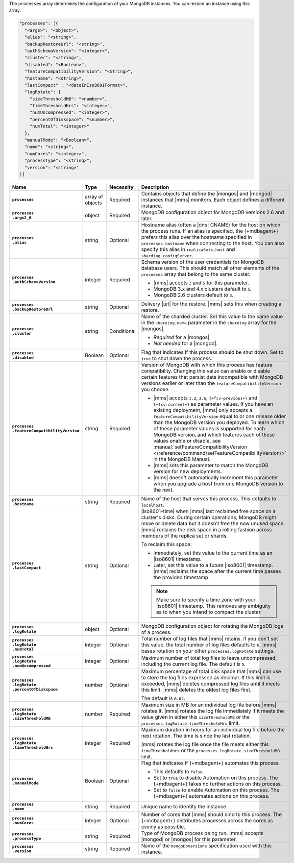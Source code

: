 The ``processes`` array determines the configuration of your MongoDB
instances. You can restore an instance using this array.

.. code-block:: yaml

   "processes": [{
     "<args>": "<object>",
     "alias": "<string>",
     "backupRestoreUrl": "<string>",
     "authSchemaVersion": "<integer>",
     "cluster": "<string>",
     "disabled": "<Boolean>",
     "featureCompatibilityVersion": "<string>",
     "hostname": "<string>",
     "lastCompact" : "<dateInIso8601Format>",
     "logRotate": {
       "sizeThresholdMB": "<number>",
       "timeThresholdHrs": "<integer>",
       "numUncompressed": "<integer>",
       "percentOfDiskspace": "<number>",
       "numTotal": "<integer>"
     },
     "manualMode": "<Boolean>",
     "name": "<string>",
     "numCores": "<integer>",
     "processType": "<string>",
     "version": "<string>"
   }]

.. list-table::
   :widths: 15 10 10 65
   :header-rows: 1
   :stub-columns: 1

   * - Name
     - Type
     - Necessity
     - Description

   * - ``processes``
     - array of objects
     - Required
     - Contains objects that define the |mongos| and |mongod| instances
       that |mms| monitors. Each object defines a different instance.

   * - | ``processes``
       | ``.args2_6``
     - object
     - Required
     - MongoDB configuration object for MongoDB versions 2.6 and later.

       .. seealso::

          :doc:`Supported configuration options </reference/cluster-configuration-process-options>`.

   * - | ``processes``
       | ``.alias``
     - string
     - Optional
     - Hostname alias (often a |dns| CNAME) for the host on which the
       process runs. If an alias is specified, the {+mdbagent+} prefers
       this alias over the hostname specified in ``processes.hostname``
       when connecting to the host. You can also specify this alias in
       ``replicaSets.host`` and ``sharding.configServer``.

   * - | ``processes``
       | ``.authSchemaVersion``
     - integer
     - Required
     - Schema version of the user credentials for MongoDB database
       users. This should match all other elements of the ``processes``
       array that belong to the same cluster.

       - |mms| accepts ``3`` and ``5`` for this parameter.
       - MongoDB 3.x and 4.x clusters default to ``5``.
       - MongoDB 2.6 clusters default to  ``3``.

       .. seealso::

          :manual:`Upgrade to SCRAM-SHA-1 </release-notes/3.0-scram/>`
          in the MongoDB 3.0 release notes.

   * - | ``processes``
       | ``.backupRestoreUrl``
     - string
     - Optional
     - Delivery |url| for the restore. |mms| sets this when creating a
       restore.

       .. seealso::

          :doc:`/tutorial/automate-backup-restoration-with-api`.

   * - | ``processes``
       | ``.cluster``
     - string
     - Conditional
     - Name of the sharded cluster. Set this value to the same value in
       the ``sharding.name`` parameter in the ``sharding`` array for
       the |mongos|.

       - *Required* for a |mongos|.
       - *Not needed* for a |mongod|.

   * - | ``processes``
       | ``.disabled``
     - Boolean
     - Optional
     - Flag that indicates if this process should be shut down. Set to
       ``true`` to shut down the process.

   * - | ``processes``
       | ``.featureCompatibilityVersion``
     - string
     - Required
     - Version of MongoDB with which this process has feature
       compatibility. Changing this value can enable or disable certain
       features that persist data incompatible with MongoDB versions
       earlier or later than the ``featureCompatibilityVersion`` you
       choose.

       - |mms| accepts ``3.2``, ``3.6``, ``{+fcv-previous+}`` and
         ``{+fcv-current+}`` as parameter values. If you have an
         existing deployment, |mms| only accepts a
         ``featureCompatibilityVersion`` equal to or one release older
         than the MongoDB version you deployed. To learn which of
         these parameter values is supported for each MongoDB version,
         and which features each of these values enable or disable,
         see :manual:`setFeatureCompatibilityVersion
         </reference/command/setFeatureCompatibilityVersion/>` in the
         MongoDB Manual.
       - |mms| sets this parameter to match the MongoDB version for new
         deployments. 
       - |mms| doesn't automatically increment this parameter when you
         upgrade a host from one MongoDB version to the next.

       .. seealso::

          :manual:`setFeatureCompatibilityVersion </reference/command/setFeatureCompatibilityVersion/#dbcmd.setFeatureCompatibilityVersion>`

   * - | ``processes``
       | ``.hostname``
     - string
     - Required
     - Name of the host that serves this process. This defaults to
       ``localhost``.

   * - | ``processes``
       | ``.lastCompact``
     - string
     - Optional
     - |iso8601-time| when |mms| last reclaimed free space on a
       cluster's disks. During certain operations, MongoDB might move
       or delete data but it doesn't free the now unused space. |mms|
       reclaims the disk space in a rolling fashion across members of
       the replica set or shards.

       To reclaim this space:

       - Immediately, set this value to the current time as an
         |iso8601| timestamp.
       - Later, set this value to a future |iso8601| timestamp. |mms|
         reclaims the space after the current time passes the provided
         timestamp.

       .. note::

          Make sure to specify a time zone with your |iso8601|
          timestamp. This removes any ambiguity as to when you intend
          to compact the cluster.

          .. example::

             To set ``processes.lastCompact`` to 28 January 2020 at
             2:43:52 PM US Central Standard Time, you would write:

             .. code-block:: json

                "processes.lastCompact" : "2020-01-28T14:43:52-06:00"

   * - | ``processes``
       | ``.logRotate``
     - object
     - Optional
     - MongoDB configuration object for rotating the MongoDB logs of a
       process.

   * - | ``processes``
       | ``.logRotate``
       | ``.numTotal``
     - integer
     - Optional
     - Total number of log files that |mms| retains. If you don't set
       this value, the total number of log files defaults to ``0``.
       |mms| bases rotation on your other ``processes.logRotate``
       settings.

   * - | ``processes``
       | ``.logRotate``
       | ``.numUncompressed``
     - integer
     - Optional
     - Maximum number of total log files to leave uncompressed,
       including the current log file. The default is ``5``.

   * - | ``processes``
       | ``.logRotate``
       | ``.percentOfDiskspace``
     - number
     - Optional
     - Maximum percentage of total disk space that |mms| can use to
       store the log files expressed as decimal. If this limit is
       exceeded, |mms| deletes compressed log files until it meets this
       limit. |mms| deletes the oldest log files first.

       The default is ``0.02``.

   * - | ``processes``
       | ``.logRotate``
       | ``.sizeThresholdMB``
     - number
     - Required
     - Maximum size in MB for an individual log file before |mms|
       rotates it. |mms| rotates the log file immediately if it meets
       the value given in either this ``sizeThresholdMB`` or the
       ``processes.logRotate.timeThresholdHrs`` limit.

   * - | ``processes``
       | ``.logRotate``
       | ``.timeThresholdHrs``
     - integer
     - Required
     - Maximum duration in hours for an individual log file before the
       next rotation. The time is since the last rotation.

       |mms| rotates the log file once the file meets either this
       ``timeThresholdHrs`` or the
       ``processes.logRotate.sizeThresholdMB`` limit.

   * - | ``processes``
       | ``.manualMode``
     - Boolean
     - Optional
     - Flag that indicates if {+mdbagent+} automates this process.

       - This defaults to ``false``.
       - Set to ``true`` to disable Automation on this process. The
         {+mdbagent+} takes no further actions on this process.
       - Set to ``false`` to enable Automation on this process. The
         {+mdbagent+} automates actions on this process.

   * - | ``processes``
       | ``.name``
     - string
     - Required
     - Unique name to identify the instance.

   * - | ``processes``
       | ``.numCores``
     - integer
     - Optional
     - Number of cores that |mms| should bind to this process. The
       {+mdbagent+} distributes processes across the cores as evenly as
       possible.

   * - | ``processes``
       | ``.processType``
     - string
     - Required
     - Type of MongoDB process being run. |mms| accepts |mongod| or
       |mongos| for this parameter.

   * - | ``processes``
       | ``.version``
     - string
     - Required
     - Name of the ``mongoDbVersions`` specification used with this
       instance.


